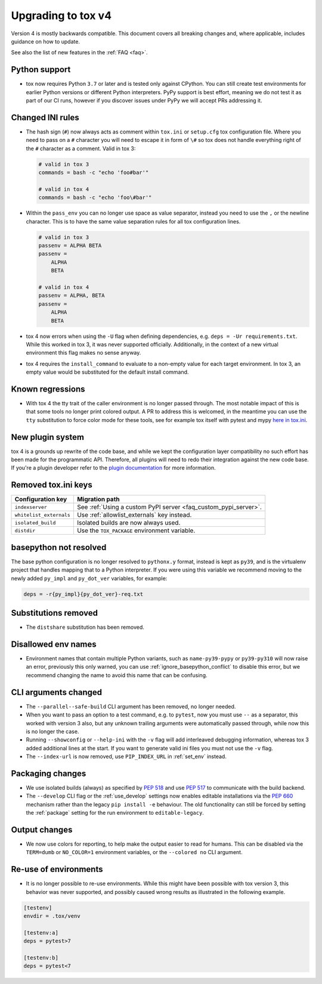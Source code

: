 .. _upgrading:

Upgrading to tox v4
===================

Version 4 is mostly backwards compatible.
This document covers all breaking changes and, where applicable, includes guidance on how to update.

See also the list of new features in the :ref:`FAQ <faq>`.

Python support
--------------

- tox now requires Python ``3.7`` or later and is tested only against CPython. You can still create test environments
  for earlier Python versions or different Python interpreters. PyPy support is best effort, meaning we do not test it
  as part of our CI runs, however if you discover issues under PyPy we will accept PRs addressing it.

Changed INI rules
-----------------

- The hash sign (``#``) now always acts as comment within ``tox.ini`` or ``setup.cfg`` tox configuration file. Where you
  need to pass on a ``#`` character you will need to escape it in form of ``\#`` so tox does not handle everything right
  of the ``#`` character as a comment. Valid in tox 3:

  .. code-block:: ini

      # valid in tox 3
      commands = bash -c "echo 'foo#bar'"

      # valid in tox 4
      commands = bash -c "echo 'foo\#bar'"

- Within the ``pass_env`` you can no longer use space as value separator, instead you need to use the ``,`` or the
  newline character. This is to have the same value separation rules for all tox configuration lines.

  .. code-block:: ini

      # valid in tox 3
      passenv = ALPHA BETA
      passenv =
          ALPHA
          BETA

      # valid in tox 4
      passenv = ALPHA, BETA
      passenv =
          ALPHA
          BETA

- tox 4 now errors when using the ``-U`` flag when defining dependencies, e.g. ``deps = -Ur requirements.txt``. While
  this worked in tox 3, it was never supported officially. Additionally, in the context of a new virtual environment
  this flag makes no sense anyway.

- tox 4 requires the ``install_command`` to evaluate to a non-empty value for each target environment.  In tox 3, an
  empty value would be substituted for the default install command.

Known regressions
-----------------

- With tox 4 the tty trait of the caller environment is no longer passed through. The most notable impact of this is
  that some tools no longer print colored output. A PR to address this is welcomed, in the meantime you can use the
  ``tty`` substitution to force color mode for these tools, see for example tox itself with pytest and mypy
  `here in tox.ini <https://github.com/tox-dev/tox/blob/main/tox.ini#L28>`_.

New plugin system
-----------------

tox 4 is a grounds up rewrite of the code base, and while we kept the configuration layer compatibility no such effort
has been made for the programmatic API. Therefore, all plugins will need to redo their integration against the new code
base. If you're a plugin developer refer to the `plugin documentation <https://tox.wiki/en/latest/plugins.html>`_ for
more information.

Removed tox.ini keys
--------------------

+--------------------------+-----------------------------------------------------------------+
| Configuration key        | Migration path                                                  |
+==========================+=================================================================+
| ``indexserver``          | See :ref:`Using a custom PyPI server <faq_custom_pypi_server>`. |
+--------------------------+-----------------------------------------------------------------+
| ``whitelist_externals``  | Use :ref:`allowlist_externals` key instead.                     |
+--------------------------+-----------------------------------------------------------------+
| ``isolated_build``       | Isolated builds are now always used.                            |
+--------------------------+-----------------------------------------------------------------+
| ``distdir``              | Use the ``TOX_PACKAGE`` environment variable.                   |
+--------------------------+-----------------------------------------------------------------+

basepython not resolved
-----------------------

The base python configuration is no longer resolved to ``pythonx.y`` format, instead is kept as ``py39``, and is
the virtualenv project that handles mapping that to a Python interpreter. If you were using this variable we recommend
moving to the newly added ``py_impl`` and ``py_dot_ver`` variables, for example:

.. code-block:: ini

   deps = -r{py_impl}{py_dot_ver}-req.txt

Substitutions removed
---------------------

- The ``distshare`` substitution has been removed.

Disallowed env names
--------------------

- Environment names that contain multiple Python variants, such as ``name-py39-pypy`` or ``py39-py310`` will now raise
  an error, previously this only warned, you can use :ref:`ignore_basepython_conflict` to disable this error, but we
  recommend changing the name to avoid this name that can be confusing.

CLI arguments changed
---------------------

- The ``--parallel--safe-build`` CLI argument has been removed, no longer needed.
- When you want to pass an option to a test command, e.g. to ``pytest``, now you must use ``--`` as a separator, this
  worked with version 3 also, but any unknown trailing arguments were automatically passed through, while now this is
  no longer the case.
- Running ``--showconfig`` or ``--help-ini`` with the ``-v`` flag will add interleaved debugging information, whereas
  tox 3 added additional lines at the start. If you want to generate valid ini files you must not use the ``-v`` flag.
- The ``--index-url`` is now removed, use ``PIP_INDEX_URL`` in :ref:`set_env` instead.

Packaging changes
-----------------

- We use isolated builds (always) as specified by :pep:`518` and use :pep:`517` to communicate with the build backend.
- The ``--develop`` CLI flag or the :ref:`use_develop` settings now enables editable installations via the :pep:`660`
  mechanism rather than the legacy ``pip install -e`` behaviour. The old functionality can still be forced by setting
  the :ref:`package` setting for the run environment to ``editable-legacy``.

Output changes
--------------

- We now use colors for reporting, to help make the output easier to read for humans. This can be disabled via the
  ``TERM=dumb`` or ``NO_COLOR=1`` environment variables, or the ``--colored no`` CLI argument.

Re-use of environments
----------------------

- It is no longer possible to re-use environments. While this might have been possible with tox version 3, this
  behavior was never supported, and possibly caused wrong results as illustrated in the following example.

.. code-block:: ini

    [testenv]
    envdir = .tox/venv

    [testenv:a]
    deps = pytest>7

    [testenv:b]
    deps = pytest<7
